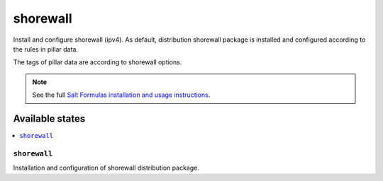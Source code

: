 =========
shorewall
=========

Install and configure shorewall (ipv4). As default, distribution shorewall package is installed
and configured according to the rules in pillar data.

The tags of pillar data are according to shorewall options.

.. note::

    See the full `Salt Formulas installation and usage instructions
    <http://docs.saltstack.com/en/latest/topics/development/conventions/formulas.html>`_.

Available states
================

.. contents::
    :local:

``shorewall``
-------------

Installation and configuration of shorewall distribution package. 

